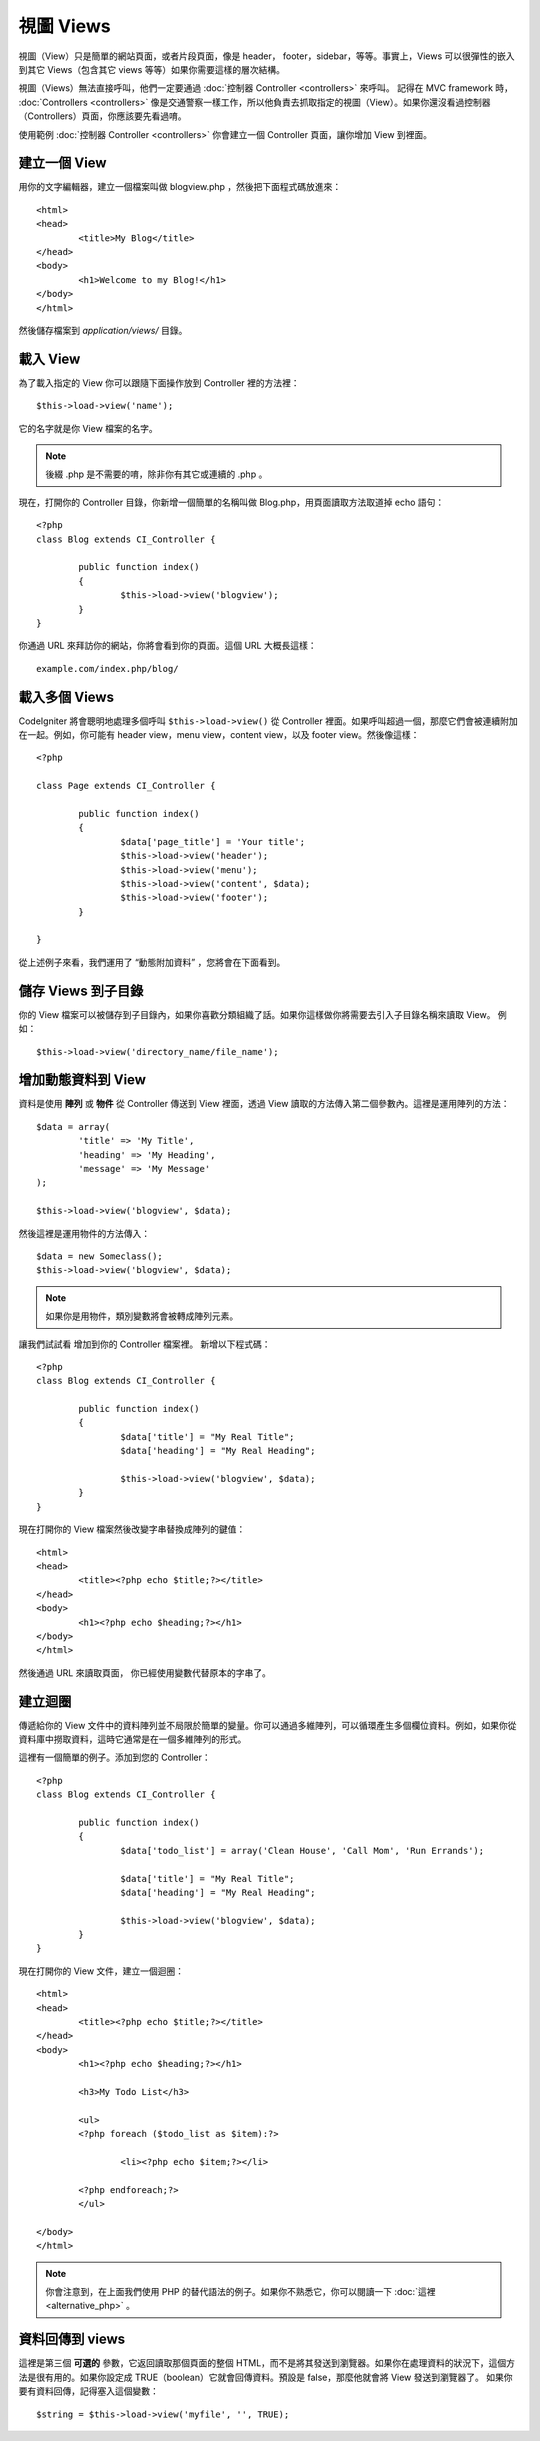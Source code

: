 ##########
視圖 Views
##########

視圖（View）只是簡單的網站頁面，或者片段頁面，像是 header， footer，sidebar，等等。事實上，Views 可以很彈性的嵌入到其它 Views（包含其它 views 等等）如果你需要這樣的層次結構。


視圖（Views）無法直接呼叫，他們一定要通過 :doc:`控制器 Controller <controllers>` 來呼叫。 記得在 MVC framework 時， :doc:`Controllers <controllers>` 像是交通警察一樣工作，所以他負責去抓取指定的視圖（View）。如果你還沒看過控制器（Controllers）頁面，你應該要先看過唷。

使用範例 :doc:`控制器 Controller <controllers>` 你會建立一個 Controller 頁面，讓你增加 View 到裡面。

建立一個 View
===============

用你的文字編輯器，建立一個檔案叫做 blogview.php ，然後把下面程式碼放進來： ::

	<html>
	<head>
		<title>My Blog</title>
	</head>
	<body>
		<h1>Welcome to my Blog!</h1>
	</body>
	</html>
	
然後儲存檔案到 *application/views/* 目錄。

載入 View
==============

為了載入指定的 View 你可以跟隨下面操作放到 Controller 裡的方法裡： ::

	$this->load->view('name');

它的名字就是你 View 檔案的名字。

.. note:: 後綴 .php 是不需要的唷，除非你有其它或連續的 .php 。

現在，打開你的 Controller 目錄，你新增一個簡單的名稱叫做 Blog.php，用頁面讀取方法取道掉 echo 語句： ::

	<?php
	class Blog extends CI_Controller {

		public function index()
		{
			$this->load->view('blogview');
		}
	}

你通過 URL 來拜訪你的網站，你將會看到你的頁面。這個 URL 大概長這樣： ::

	example.com/index.php/blog/

載入多個 Views
======================

CodeIgniter 將會聰明地處理多個呼叫 ``$this->load->view()`` 從 Controller 裡面。如果呼叫超過一個，那麼它們會被連續附加在一起。例如，你可能有 header view，menu view，content view，以及 footer view。然後像這樣： ::

	<?php

	class Page extends CI_Controller {

		public function index()
		{
			$data['page_title'] = 'Your title';
			$this->load->view('header');
			$this->load->view('menu');
			$this->load->view('content', $data);
			$this->load->view('footer');
		}

	}

從上述例子來看，我們運用了 “動態附加資料” ，您將會在下面看到。

儲存 Views 到子目錄
====================================

你的 View 檔案可以被儲存到子目錄內，如果你喜歡分類組織了話。如果你這樣做你將需要去引入子目錄名稱來讀取 View。 例如： ::

	$this->load->view('directory_name/file_name');

增加動態資料到 View
===============================

資料是使用 **陣列** 或 **物件** 從 Controller 傳送到 View 裡面，透過 View 讀取的方法傳入第二個參數內。這裡是運用陣列的方法： ::

	$data = array(
		'title' => 'My Title',
		'heading' => 'My Heading',
		'message' => 'My Message'
	);

	$this->load->view('blogview', $data);

然後這裡是運用物件的方法傳入： ::

	$data = new Someclass();
	$this->load->view('blogview', $data);

.. note:: 如果你是用物件，類別變數將會被轉成陣列元素。

讓我們試試看 增加到你的 Controller 檔案裡。 新增以下程式碼： ::

	<?php
	class Blog extends CI_Controller {

		public function index()
		{
			$data['title'] = "My Real Title";
			$data['heading'] = "My Real Heading";

			$this->load->view('blogview', $data);
		}
	}

現在打開你的 View 檔案然後改變字串替換成陣列的鍵值： ::

	<html>
	<head>
		<title><?php echo $title;?></title>
	</head>
	<body>
		<h1><?php echo $heading;?></h1>
	</body>
	</html>

然後通過 URL 來讀取頁面， 你已經使用變數代替原本的字串了。

建立迴圈
==============

傳遞給你的 View 文件中的資料陣列並不局限於簡單的變量。你可以通過多維陣列，可以循環產生多個欄位資料。例如，如果你從資料庫中撈取資料，這時它通常是在一個多維陣列的形式。

這裡有一個簡單的例子。添加到您的 Controller： ::

	<?php
	class Blog extends CI_Controller {

		public function index()
		{
			$data['todo_list'] = array('Clean House', 'Call Mom', 'Run Errands');

			$data['title'] = "My Real Title";
			$data['heading'] = "My Real Heading";

			$this->load->view('blogview', $data);
		}
	}

現在打開你的 View 文件，建立一個迴圈： ::

	<html>
	<head>
		<title><?php echo $title;?></title>
	</head>
	<body>
		<h1><?php echo $heading;?></h1>
	
		<h3>My Todo List</h3>

		<ul>
		<?php foreach ($todo_list as $item):?>
	
			<li><?php echo $item;?></li>
	
		<?php endforeach;?>
		</ul>

	</body>
	</html>

.. note:: 你會注意到，在上面我們使用 PHP 的替代語法的例子。如果你不熟悉它，你可以閱讀一下 :doc:`這裡 <alternative_php>` 。

資料回傳到 views
=======================

這裡是第三個 **可選的** 參數，它返回讀取那個頁面的整個 HTML，而不是將其發送到瀏覽器。如果你在處理資料的狀況下，這個方法是很有用的。如果你設定成 TRUE（boolean）它就會回傳資料。預設是 false，那麼他就會將 View 發送到瀏覽器了。 如果你要有資料回傳，記得塞入這個變數： ::

	$string = $this->load->view('myfile', '', TRUE);
